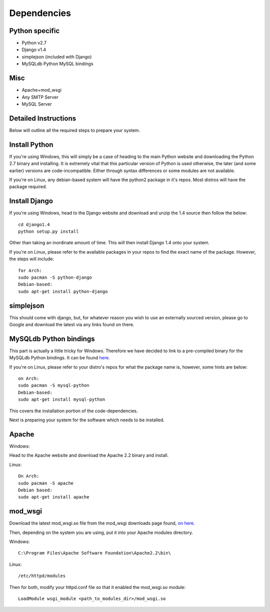 Dependencies
============

Python specific
---------------
* Python v2.7

* Django v1.4

* simplejson (included with Django)

* MySQLdb Python MySQL bindings

Misc
----
* Apache+mod_wsgi

* Any SMTP Server

* MySQL Server

Detailed Instructions
---------------------

Below will outline all the required steps to prepare your system.

Install Python
--------------

If you're using Windows, this will simply be a case of heading to the main 
Python website and downloading the Python 2.7 binary and installing. It is
extremely vital that this particular version of Python is used otherwise,
the later (and some earlier) versions are code-incompatible. Either through
syntax differences or some modules are not available.

If you're on Linux, any debian-based system will have the python2 package in
it's repos. Most distros will have the package required.

Install Django
--------------

If you're using Windows, head to the Django website and download and unzip
the 1.4 source then follow the below::

    cd django1.4
    python setup.py install

Other than taking an inordinate amount of time. This will then install Django
1.4 onto your system.

If you're on Linux, please refer to the available packages in your repos to
find the exact name of the package. However, the steps will include::

    for Arch:
    sudo pacman -S python-django
    Debian-based:
    sudo apt-get install python-django

simplejson
----------

This should come with django, but, for whatever reason you wish to use an
externally sourced version, please go to Google and download the latest
via any links found on there.

MySQLdb Python bindings
-----------------------

This part is actually a little tricky for Windows. Therefore we have decided
to link to a pre-compiled binary for the MySQLdb Python bindings. It can be
found `here. <http://www.lfd.uci.edu/~gohlke/pythonlibs/>`_

If you're on Linux, please refer to your distro's repos for what the package
name is, however, some hints are below::

    on Arch:
    sudo pacman -S mysql-python
    Debian-based:
    sudo apt-get install mysql-python

This covers the installation portion of the code-dependencies.

Next is preparing your system for the software which needs to be installed.

Apache
------

Windows:

Head to the Apache website and download the Apache 2.2 binary and install.

Linux::

    On Arch:
    sudo pacman -S apache
    Debian based:
    sudo apt-get install apache

mod_wsgi
--------

Download the latest mod_wsgi.so file from the mod_wsgi downloads page found,
`on here. <http://code.google.com/p/modwsgi/wiki/DownloadTheSoftware>`_

Then, depending on the system you are using, put it into your Apache modules
directory.

Windows::

    C:\Program Files\Apache Software Foundation\Apache2.2\bin\

Linux::

    /etc/httpd/modules

Then for both, modify your httpd.conf file so that it enabled the mod_wsgi.so
module::

    LoadModule wsgi_module <path_to_modules_dir>/mod_wsgi.so
